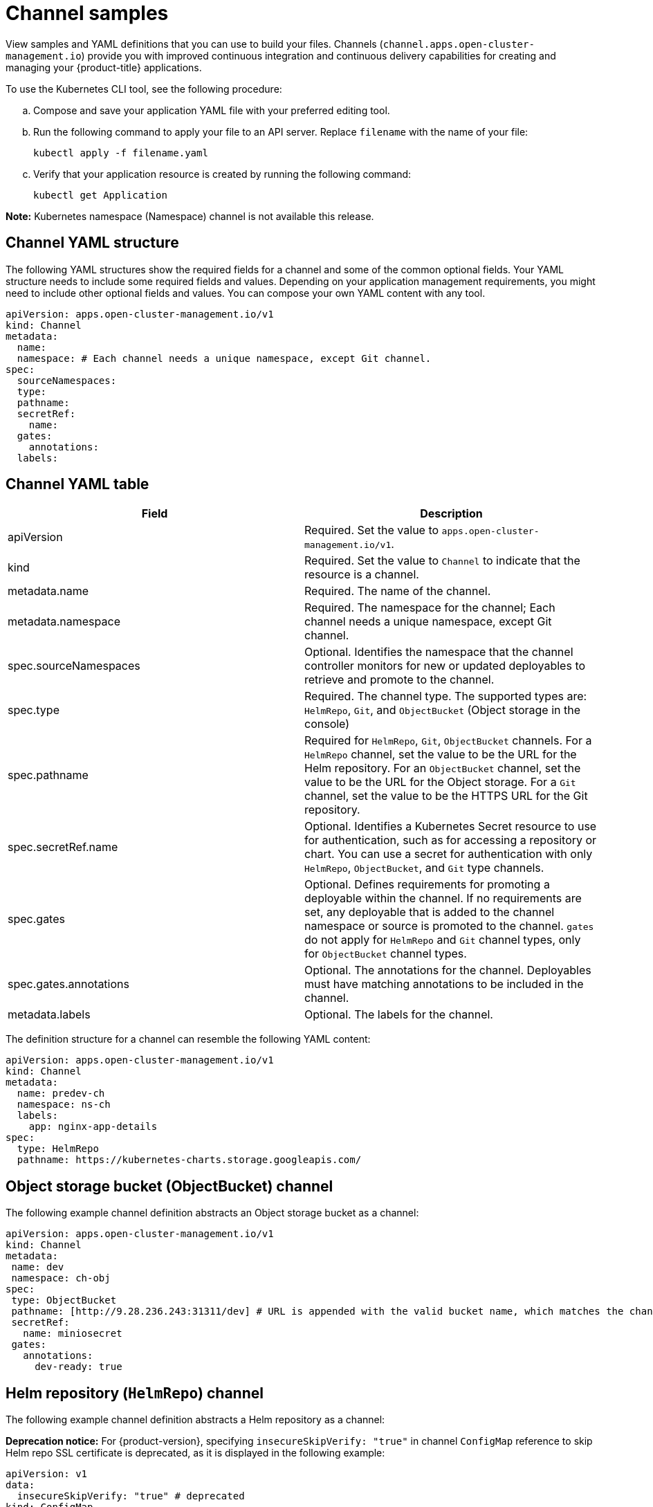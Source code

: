 [#channel-samples]
= Channel samples

View samples and YAML definitions that you can use to build your files. Channels (`channel.apps.open-cluster-management.io`) provide you with improved continuous integration and continuous delivery capabilities for creating and managing your {product-title} applications.

To use the Kubernetes CLI tool, see the following procedure:

.. Compose and save your application YAML file with your preferred editing tool.
.. Run the following command to apply your file to an API server. Replace `filename` with the name of your file:
+
----
kubectl apply -f filename.yaml
----

.. Verify that your application resource is created by running the following command:
+
----
kubectl get Application
----

*Note:* Kubernetes namespace (Namespace) channel is not available this release.

[#channel-yaml-structure]
== Channel YAML structure

The following YAML structures show the required fields for a channel and some of the common optional fields.
Your YAML structure needs to include some required fields and values.
Depending on your application management requirements, you might need to include other optional fields and values.
You can compose your own YAML content with any tool.

[source,yaml]
----
apiVersion: apps.open-cluster-management.io/v1
kind: Channel
metadata:
  name:
  namespace: # Each channel needs a unique namespace, except Git channel.
spec:
  sourceNamespaces:
  type:
  pathname:
  secretRef:
    name:
  gates:
    annotations:
  labels:
----

[#channel-yaml-table]
== Channel YAML table

|===
| Field | Description

| apiVersion
| Required. Set the value to `apps.open-cluster-management.io/v1`.

| kind
| Required. Set the value to `Channel` to indicate that the resource is a channel.

| metadata.name
| Required. The name of the channel.

| metadata.namespace
| Required. The namespace for the channel; Each channel needs a unique namespace, except Git channel.

| spec.sourceNamespaces
| Optional. Identifies the namespace that the channel controller monitors for new or updated deployables to retrieve and promote to the channel.

| spec.type
| Required. The channel type. The supported types are: `HelmRepo`, `Git`, and `ObjectBucket` (Object storage in the console)

| spec.pathname
| Required for `HelmRepo`, `Git`, `ObjectBucket` channels. For a `HelmRepo` channel, set the value to be the URL for the Helm repository. For an `ObjectBucket` channel, set the value to be the URL for the Object storage. For a `Git` channel, set the value to be the HTTPS URL for the Git repository.

| spec.secretRef.name
| Optional. Identifies a Kubernetes Secret resource to use for authentication, such as for accessing a repository or chart.
You can use a secret for authentication with only `HelmRepo`, `ObjectBucket`, and `Git` type channels.

| spec.gates
| Optional. Defines requirements for promoting a deployable within the channel.
If no requirements are set, any deployable that is added to the channel namespace or source is promoted to the channel.
`gates` do not apply for `HelmRepo` and `Git` channel types, only for `ObjectBucket` channel types.

| spec.gates.annotations
| Optional. The annotations for the channel. Deployables must have matching annotations to be included in the channel.

| metadata.labels
| Optional. The labels for the channel.
|===

The definition structure for a channel can resemble the following YAML content:

[source,yaml]
----
apiVersion: apps.open-cluster-management.io/v1
kind: Channel
metadata:
  name: predev-ch
  namespace: ns-ch
  labels:
    app: nginx-app-details
spec:
  type: HelmRepo
  pathname: https://kubernetes-charts.storage.googleapis.com/
----

////
[#kubernetes-namespace-namespace-channel]
== Kubernetes namespace (Namespace) channel

To create resources correctly, add the following two labels that are required in the deployable to the subscription controller that identifies which deployable resources are added:

----
labels:
    apps.open-cluster-management.io/channel: <channel name>
    apps.open-cluster-management.io/channel-type: Namespace
----

Don't specify template namespace in each resource template `spec.template.metadata.namespace`. 

For the namespace type channel and subscription, all the deployable templates are deployed to the subscription namespace on managed clusters. As a result, those deployable templates that are defined outside of the subscription namespace are skipped.

The following example channel definitions abstracts a namespace as a channel that holds deployable resources.
When this YAML is applied, a namespace `ch-qa` is created for the channel that is named `qa`.
When created, this channel points to the source default namespace for identifying deployables.
The channel controller maintains the resources at the actual namespace location and ensures that the resources are kept up-to-date.
////
////

[source,yaml]
----
  apiVersion: apps.open-cluster-management.io/v1
  kind: Channel
  metadata:
    name: qa
    namespace: ch-qa
  spec:
    sourceNamespaces:
    - default
    type: Namespace
    pathname: ch-qa
    gates:
      annotations:
        dev-ready: approved
----

[source,yaml]
----

apiVersion: apps.open-cluster-management.io/v1
kind: Deployable
metadata:
  labels:
    app: gbchn
    apps.open-cluster-management.io/channel: gbchn
    apps.open-cluster-management.io/channel-type: Namespace
    release: gbchn
  name: gbchn-service
  namespace: gbchn
spec:
  template:
    apiVersion: v1
    kind: Service
    metadata:
      labels:
        app: gbchn
        release: gbchn
      name: gbchn
    spec:
      ports:
      - port: 80
      selector:
        app: gbchn
----       
////

[#object-storage-bucket-object-storage-channel]
== Object storage bucket (ObjectBucket) channel

The following example channel definition abstracts an Object storage bucket as a channel:

[source,yaml]
----
apiVersion: apps.open-cluster-management.io/v1
kind: Channel
metadata:
 name: dev
 namespace: ch-obj
spec:
 type: ObjectBucket
 pathname: [http://9.28.236.243:31311/dev] # URL is appended with the valid bucket name, which matches the channel name.
 secretRef:
   name: miniosecret
 gates:
   annotations:
     dev-ready: true
----

[#helm-repository-channel]
== Helm repository (`HelmRepo`) channel

The following example channel definition abstracts a Helm repository as a channel:

*Deprecation notice:* For {product-version}, specifying `insecureSkipVerify: "true"` in channel `ConfigMap` reference to skip Helm repo SSL certificate is deprecated, as it is displayed in the following example:

[source,yaml]
----
apiVersion: v1
data:
  insecureSkipVerify: "true" # deprecated
kind: ConfigMap 
metadata:
  name: insecure-skip-verify
  namespace: hub-repo
----

See the replacement in the following current sample, with `spec.insecureSkipVerify: true` that is used in the channel instead:

[source,yaml]
----
apiVersion: v1
kind: Namespace
metadata:
  name: hub-repo
---
apiVersion: apps.open-cluster-management.io/v1
kind: Channel
metadata:
  name: Helm
  namespace: hub-repo
spec:
    pathname: [https://9.21.107.150:8443/helm-repo/charts] # URL points to a valid chart URL.
    insecureSkipVerify: true
    type: HelmRepo
----

The following channel definition shows another example of a Helm repository channel:

*Note:* For Helm, all Kubernetes resources contained within the Helm chart must have the label release. `{{ .Release.Name }}`` for the application topology to be displayed properly.


[source,YAML]
----
apiVersion: apps.open-cluster-management.io/v1
kind: Channel
metadata:
  name: predev-ch
  namespace: ns-ch
  labels:
    app: nginx-app-details
spec:
  type: HelmRepo
  pathname: https://kubernetes-charts.storage.googleapis.com/
----

[#github-repository-channel]
== Git (`Git`) repository channel

The following example channel definition shows an example of a channel for the Git Repository.
In the following example, `secretRef` refers to the user identity used to access the Git repo that is specified in the `pathname`.
If you have a public repo, you do not need the `secretRef`:

[source,yaml]
----
apiVersion: apps.open-cluster-management.io/v1
kind: Channel
metadata:
  name: hive-cluster-gitrepo
  namespace: gitops-cluster-lifecycle
spec:
  type: Git
  pathname: https://github.com/stolostron/gitops-clusters.git
  secretRef:
    name: github-gitops-clusters
---
apiVersion: v1
kind: Secret
metadata:
  name: github-gitops-clusters
  namespace: gitops-cluster-lifecycle
data:
  user: dXNlcgo=            # Value of user and accessToken is Base 64 coded.
  accessToken: cGFzc3dvcmQ
----
